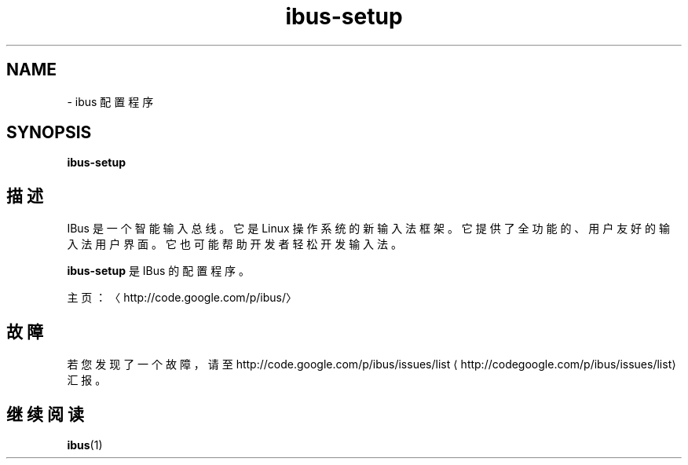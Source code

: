 .\" -*- coding: UTF-8 -*-
.if \n(.g .ds T< \\FC
.if \n(.g .ds T> \\F[\n[.fam]]
.de URL
\\$2 \(la\\$1\(ra\\$3
..
.if \n(.g .mso www.tmac
.TH ibus-setup 1 "31 July 2014" "2008 年 11 月" 1.5.8
.SH NAME
\- ibus 配置程序
.SH SYNOPSIS
'nh
.fi
.ad l
\fBibus-setup\fR \kx
.if (\nx>(\n(.l/2)) .nr x (\n(.l/5)
'in \n(.iu+\nxu
.br
'in \n(.iu-\nxu
.ad b
'hy
.SH 描述
IBus 是一个智能输入总线。它是 Linux 操作系统的新输入法框架。它提供了全功能的、用户友好的输入法用户界面。它也可能帮助开发者轻松开发输入法。
.PP
\fBibus-setup\fR 是 IBus 的配置程序。
.PP
主页：〈http://code.google.com/p/ibus/〉
.SH 故障
若您发现了一个故障，请至 
.URL http://codegoogle.com/p/ibus/issues/list http://code.google.com/p/ibus/issues/list
汇报。
.SH 继续阅读
\fBibus\fR(1)
